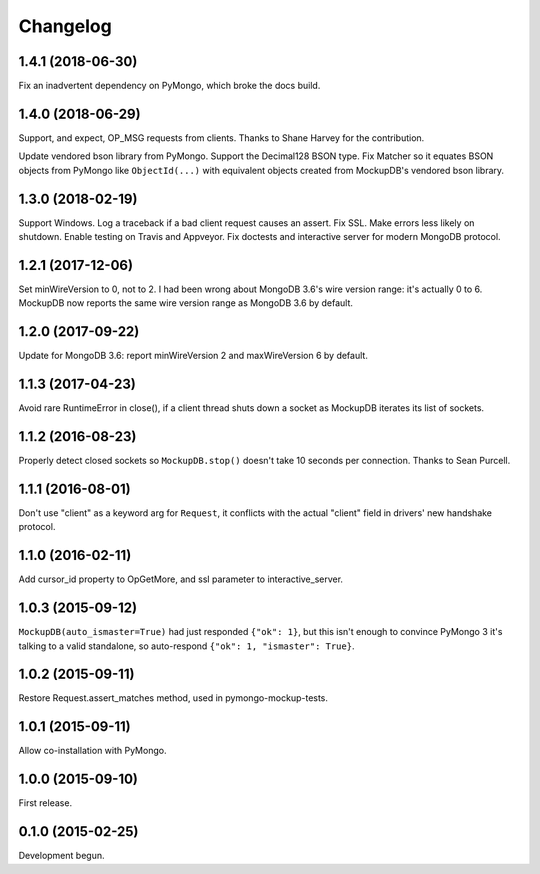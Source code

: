 .. :changelog:

Changelog
=========

1.4.1 (2018-06-30)
------------------

Fix an inadvertent dependency on PyMongo, which broke the docs build.

1.4.0 (2018-06-29)
------------------

Support, and expect, OP_MSG requests from clients. Thanks to Shane Harvey for
the contribution.

Update vendored bson library from PyMongo. Support the Decimal128 BSON type. Fix
Matcher so it equates BSON objects from PyMongo like ``ObjectId(...)`` with
equivalent objects created from MockupDB's vendored bson library.

1.3.0 (2018-02-19)
------------------

Support Windows. Log a traceback if a bad client request causes an assert. Fix
SSL. Make errors less likely on shutdown. Enable testing on Travis and Appveyor.
Fix doctests and interactive server for modern MongoDB protocol.

1.2.1 (2017-12-06)
------------------

Set minWireVersion to 0, not to 2. I had been wrong about MongoDB 3.6's wire
version range: it's actually 0 to 6. MockupDB now reports the same wire version
range as MongoDB 3.6 by default.

1.2.0 (2017-09-22)
------------------

Update for MongoDB 3.6: report minWireVersion 2 and maxWireVersion 6 by default.

1.1.3 (2017-04-23)
------------------

Avoid rare RuntimeError in close(), if a client thread shuts down a socket as
MockupDB iterates its list of sockets.

1.1.2 (2016-08-23)
------------------

Properly detect closed sockets so ``MockupDB.stop()`` doesn't take 10 seconds
per connection. Thanks to Sean Purcell.

1.1.1 (2016-08-01)
------------------

Don't use "client" as a keyword arg for ``Request``, it conflicts with the
actual "client" field in drivers' new handshake protocol.

1.1.0 (2016-02-11)
------------------

Add cursor_id property to OpGetMore, and ssl parameter to interactive_server.

1.0.3 (2015-09-12)
------------------

``MockupDB(auto_ismaster=True)`` had just responded ``{"ok": 1}``, but this
isn't enough to convince PyMongo 3 it's talking to a valid standalone,
so auto-respond ``{"ok": 1, "ismaster": True}``.

1.0.2 (2015-09-11)
------------------

Restore Request.assert_matches method, used in pymongo-mockup-tests.

1.0.1 (2015-09-11)
------------------

Allow co-installation with PyMongo.

1.0.0 (2015-09-10)
------------------

First release.

0.1.0 (2015-02-25)
------------------

Development begun.
